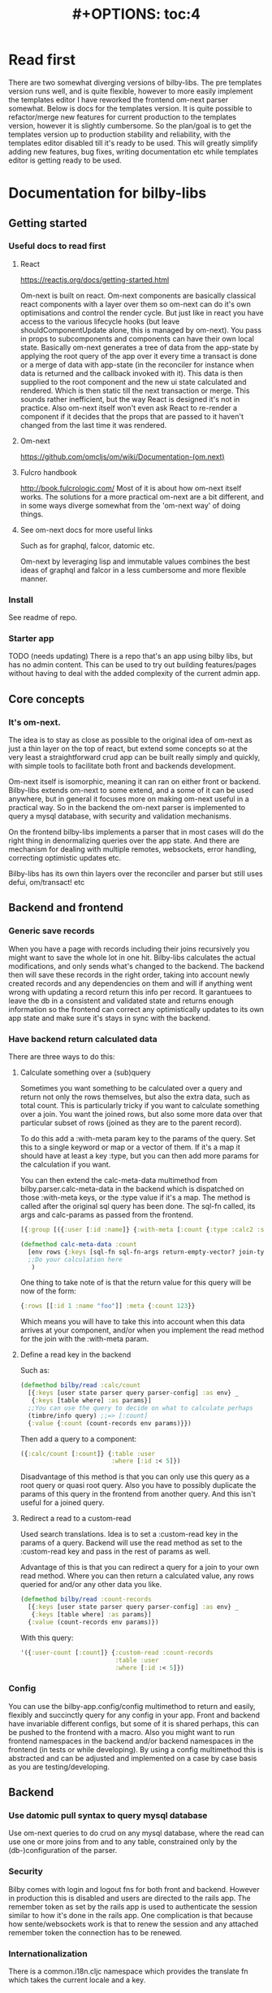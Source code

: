 #+TITLE: #+OPTIONS: toc:4
#+HTML_HEAD: <link rel="stylesheet" type="text/css" href="stylesheet.css" />
* Read first
There are two somewhat diverging versions of bilby-libs. The pre templates
version runs well, and is quite flexible, however to more easily implement the
templates editor I have reworked the frontend om-next parser somewhat. Below is
docs for the templates version. It is quite possible to refactor/merge new
features for current production to the templates version, however it is slightly
cumbersome. So the plan/goal is to get the templates version up to production
stability and reliability, with the templates editor disabled till it's ready to
be used. This will greatly simplify adding new features, bug fixes, writing
documentation etc while templates editor is getting ready to be used.
* Documentation for bilby-libs
** Getting started
*** Useful docs to read first
**** React
 https://reactjs.org/docs/getting-started.html

 Om-next is built on react. Om-next components are basically classical react
 components with a layer over them so om-next can do it's own optimisations and
 control the render cycle. But just like in react you have access to the various
 lifecycle hooks (but leave shouldComponentUpdate alone, this is managed by
 om-next). You pass in props to subcomponents and components can have their own
 local state. Basically om-next generates a tree of data from the app-state by
 applying the root query of the app over it every time a transact is done or a
 merge of data with app-state (in the reconciler for instance when data is
 returned and the callback invoked with it). This data is then supplied to the
 root component and the new ui state calculated and rendered. Which is then
 static till the next transaction or merge. This sounds rather inefficient, but
 the way React is designed it's not in practice. Also om-next itself won't even
 ask React to re-render a component if it decides that the props that are passed
 to it haven't changed from the last time it was rendered.
**** Om-next
[[https://github.com/omcljs/om/wiki/Documentation-(om.next)][https://github.com/omcljs/om/wiki/Documentation-(om.next)]]
**** Fulcro handbook
 http://book.fulcrologic.com/
 Most of it is about how om-next itself works. The solutions for a more practical
 om-next are a bit different, and in some ways diverge somewhat from the 'om-next
 way' of doing things.
**** See om-next docs for more useful links
 Such as for graphql, falcor, datomic etc.

 Om-next by leveraging lisp and immutable values combines the best ideas of
 graphql and falcor in a less cumbersome and more flexible manner.

*** Install
See readme of repo.
*** Starter app
TODO (needs updating)
There is a repo that's an app using bilby libs, but has no admin content. This
can be used to try out building features/pages without having to deal with the
added complexity of the current admin app.
** Core concepts
*** It's om-next.
The idea is to stay as close as possible to the original idea of om-next as just
a thin layer on the top of react, but extend some concepts so at the very least
a straightforward crud app can be built really simply and quickly, with simple
tools to facilitate both front and backends development.

Om-next itself is isomorphic, meaning it can ran on either front or backend.
Bilby-libs extends om-next to some extend, and a some of it can be used
anywhere, but in general it focuses more on making om-next useful in a practical
way. So in the backend the om-next parser is implemented to query a mysql
database, with security and validation mechanisms.

On the frontend bilby-libs implements a parser that in most cases will do the
right thing in denormalizing queries over the app state. And there are mechanism
for dealing with multiple remotes, websockets, error handling, correcting
optimistic updates etc.

Bilby-libs has its own thin layers over the reconciler and parser but still uses defui, om/transact! etc

** Backend and frontend
*** Generic save records
When you have a page with records including their joins recursively you might
want to save the whole lot in one hit. Bilby-libs calculates the actual
modifications, and only sends what's changed to the backend. The backend then
will save these records in the right order, taking into account newly created
records and any dependencies on them and will if anything went wrong with
updating a record return this info per record. It garantuees to leave the db in
a consistent and validated state and returns enough information so the frontend
can correct any optimistically updates to its own app state and make sure it's
stays in sync with the backend.
*** Have backend return calculated data

  There are three ways to do this:

**** Calculate something over a (sub)query
   Sometimes you want something to be calculated over a query and return not only
   the rows themselves, but also the extra data, such as total count. This is
   particularly tricky if you want to calculate something over a join. You want
   the joined rows, but also some more data over that particular subset of rows
   (joined as they are to the parent record).

   To do this add a :with-meta param key to the params of the query. Set this to a
   single keyword or map or a vector of them. If it's a map it should have at
   least a key :type, but you can then add more params for the calculation if you
   want.

   You can then extend the calc-meta-data multimethod from
   bilby.parser.calc-meta-data in the backend which is dispatched on those
   :with-meta keys, or the :type value if it's a map. The method is called after
   the original sql query has been done. The sql-fn called, its args and
   calc-params as passed from the frontend.

   #+BEGIN_SRC clojure
  [{:group [({:user [:id :name]} {:with-meta [:count {:type :calc2 :some :params}]})]}]
  #+END_SRC

  #+BEGIN_SRC clojure
  (defmethod calc-meta-data :count
    [env rows {:keys [sql-fn sql-fn-args return-empty-vector? join-type calculation-params]}]
    ;;Do your calculation here
     )
  #+END_SRC

  One thing to take note of is that the return value for this query will be now of
  the form:

  #+BEGIN_SRC clojure
  {:rows [[:id 1 :name "foo"]] :meta {:count 123}}
  #+END_SRC

  Which means you will have to take this into account when this data arrives at
  your component, and/or when you implement the read method for the join with the
  :with-meta param.

**** Define a read key in the backend

  Such as:

  #+BEGIN_SRC clojure
  (defmethod bilby/read :calc/count
    [{:keys [user state parser query parser-config] :as env} _
     {:keys [table where] :as params}]
    ;;You can use the query to decide on what to calculate perhaps
    (timbre/info query) ;;=> [:count]
    {:value {:count (count-records env params)}})
  #+END_SRC

  Then add a query to a component:

  #+BEGIN_SRC clojure
  ({:calc/count [:count]} {:table :user
                           :where [:id :< 5]})
  #+END_SRC

  Disadvantage of this method is that you can only use this query as a root query
  or quasi root query. Also you have to possibly duplicate the params of this query in the
  frontend from another query. And this isn't useful for a joined query.

**** Redirect a read to a custom-read
  Used search translations. Idea is to set a :custom-read key in the params of a
  query. Backend will use the read method as set to the :custom-read key and pass
  in the rest of params as well.

  Advantage of this is that you can redirect a query for a join to your own read
  method. Where you can then return a calculated value, any rows queried for
  and/or any other data you like.

  #+BEGIN_SRC clojure
  (defmethod bilby/read :count-records
    [{:keys [user state parser query parser-config] :as env} _
     {:keys [table where] :as params}]
    {:value (count-records env params)})
  #+END_SRC

  With this query:

  #+BEGIN_SRC clojure
  '({:user-count [:count]} {:custom-read :count-records
                            :table :user
                            :where [:id :< 5]})
  #+END_SRC

*** Config
You can use the bilby-app.config/config multimethod to return and easily,
flexibly and succinctly query for any config in your app. Front and backend have
invariable different configs, but some of it is shared perhaps, this can be
pushed to the frontend with a macro. Also you might want to run frontend
namespaces in the backend and/or backend namespaces in the frontend (in tests or
while developing). By using a config multimethod this is abstracted and can be
adjusted and implemented on a case by case basis as you are testing/developing.

** Backend
*** Use datomic pull syntax to query mysql database
Use om-next queries to do crud on any mysql database, where the read can
use one or more joins from and to any table, constrained only by the
(db-)configuration of the parser.
*** Security
Bilby comes with login and logout fns for both front and backend. However in
production this is disabled and users are directed to the rails app.
The remember token as set by the rails app is used to authenticate the session
similar to how it's done in the rails app. One complication is that because how
sente/websockets work is that to renew the session and any attached remember
token the connection has to be renewed.
*** Internationalization
There is a common.i18n.cljc namespace which provides the translate fn which
takes the current locale and a key.
*** Websockets
*** Write validation
A generic sql query fn that garantuees validation (doesn't work if not
implemented) of the query with hooks for pre processing the params of the query
and post processing of the result of the query.

**** Sql validation
 Every call to the sql fn in the database.query ns by default is validated by
 calling the bilby validate-sql-fn multimethod. This dispatches on sql fn
 keyword. For all mutating sql queries as defined in the bilby.database.queries
 ns the proper validation fn is retrieved using security/get-validation-fun.
 This can be set in the database.config but if not the multimethod
 bilby.database.validate.core/validate multimethod is called, dispatching on
 role of the user, method (sql fn keyword) and table.

Idea is that for every hugsql fn added you will have to write a validate-sql-fun
 method otherwise it will just throw an exception when its called through
 database.query/sql. You can write an empty method, and then no validation is
 done. You can do validation right there and then, or you can retrieve an
 appropriate validation fn by calling security/get-validation-fun. You will
 probably wil have to add a fn to database.config or add an appropriate
 bilby.database.validate.core/validate method. Otherwise, again, an exception is
 thrown by default.
**** Sql process-params, process-result
In essence all the database.query/sql fn does is first call
bilby-process-params, then process-params on the params, call validate-sql then
call the actual hugsql fn and then call bilby-process-result and then
process-params on the result.

bilby-process-params does some built-in params processing, same for
bilby-process-result. Custom versions of these fns will be used if set in the
sql prop of env.

process-params does nothing by default, process-result just returns result as
passed in.

bilby.database.queries ns is used to resolve the hugsql fn

It's also possible to add an extra hugsql ns for resolving the sql fn.
(bilby-)process-params, (bilby-)process-result and validate-sql-fun are all
multimethods so you can add methods to deal with any extra hugsql fns.

process-params (and process-result) is handy for adding hooks. For instance for
the event-store. For more detail see also doc string of database.query/sql fn.
** Frontend
*** Use pages to organize your ui
There are some basic fns for this. See app.pages for how to add a page.
*** Client only keys
Any key with a namespace that starts with :client will never be sent to the
backend. The value for any key with the namespace :client will be looked up in
the root of app state.
*** Validation of form values
When doing a save of a record on a particular page bilby-libs looks in the app
config for that page a validation function for every prop of the record. If any
prop is not 'valid' it's added to the client/invalidated-fields map of the state
for that page (under the table key for that record). This can be queried for in
the relevant component and used to set any ui flags and/or messages for that
field.

TODO:
Currently this happens when a record gets saved, but it's possible to add a
mutation that does this on demand, for instance on onBlur..
*** Syncing of front and backend
All records have as their meta data something like this:
#+BEGIN_SRC clojure
  {:record {:id 1 :type :foo :name "bar"} ;;record as it came from the servr
   :uuids [] ;;history keeping
   :prev-uuid nil}
#+END_SRC
The meta record map is nil unless something has been modified in the record
itself. The various uuid keys are used for undo/redo functionality. They are
references to a particular state in the history of states for the app as kept by
om-next.

Reverting a record is as easy as replacing with its meta record. Calculating
what has changed to a record for purposes of sending modification to the backend
is doing a diff. And to decide whether its 'dirty' bilby-libs in essence just
does a comparison.

It's possible for example to reset just the one prop of a record as a result of
clicking a 'reset' button in the component for that field. The original value
can always be fetched from the meta record.
*** Generic recursive read with hooks
**** Intro
***** Combining queries
In om-next the root query is composed of sub queries recursively as they're
pulled from components. However not every component necessarily represents a
database row, or sequence of rows of a database table. Sometimes a component is
just a grouping of other components. These components still need their own
queries. A natural way of doing that is to use placeholder keys. Both front and
backend parsers skip over these keys and just keep parsing and trying to return
values for deeper lying keys instead. In the case of the backend if a key is not
a table as set in the database config it will ignore it. In the frontend the
parser just grabs the value of the key if it exists in the app state and keep
parsing.
***** Finetuning parser result
In om-next for every render the complete root query is applied over the
app-state (basically the same as the om-next function db->tree). This works fine
for a small and simple app, however as an app gets more complicated you would
like to have a bit more control of what gets returned for a key and/or if a key
is included in any remote query. A standard om-next parser only implements
reading the root query keys. In other words, it's not recursive. The bilby-libs
parser recursively tries to interprete a query and will call any hooks for keys
if they exist. So at any time during the parsing of a query you can insert your
own code for resolving values and any remote. If you want to keep resolving any
deeper lying queries you can call the supplied db->tree passed in the env
(similar to how you received the parser in standard om-next).

Standard om-next has something like dynamic queries. This extends this idea by
letting you respond to app-state changes and changing what gets returned for any
key anywhere in a query for both value and any remote. For instance you can set
the selected-id in app state to 123 and in the query for your record in your
'selected-item' component adding the right parameters to the query that goes to
the backend. This should return the selected item once it's been fetched, but if
you want you could customize that value as well, for example because you want to
calculate a client side prop and add it to the value. Requesting and returning
batches of items can be implemented similarly.

**** Adding hooks for keys and joins in the root query for returning values and building remote query
***** Principles
   The standard read method of bilby is db->tree of om-next. This will return a
   tree of data by applying the root query over the app-state. The stock om-next
   db->tree fn has been extended in the following ways:

   1. It's possible to define read methods for any key anywhere in the query. If
      you do you can then return anything you want for that key. You will get in
      the env the ast for the om-next expression (join or prop), the query if it's
      a join, context-data and (app-)state. Context data is the data relevant for
      the prop or join, which depends on where in the root query the key for the
      join or prop is. For instance the default way to resolve a prop is just to do
      (get context-data key). Default way to resolve a join is db->tree on the
      query and context-data (see bilby.reconciler.parser.key.route and the read
      method for [:value :route/*]).

   2. The db->tree fn has been modified so that it instead of returning data it'll
      return the query again, but 'sparsified' when :sparsify-query? flag is set.
      By default if any data is found that part of the query is elided. But again
      you can add read methods to determine yourself if and what should be included
      for any key in the root query. In standard om you need to return a (possibly
      modified) ast. For these bilby read methods to work you return a (modified)
      query instead. Whatever you return will be included in the remote query. If
      you want to process and modify the ast you can you just do a (om/ast->query
      ast) when you're done editing it. You can also return true which will then
      result in the query being parsed further the standard db->tree way. Note that
      currently if the key is a prop only the truthiness of the return value is
      used. If truthy the return key is included, otherwise it isn't. Return the
      full query in case of a join. So for a read method for [:bilby :foo] you
      return {:foo [:some :query]}. If query had params you can add them again,
      possibly modified.

   3. Read method is dispatched on key, or on [target key]. Second one takes
      preference over first. In the first instance you need to return a map such as
      {:value :some-value :bilby {:some-key [:some :query]}} similar to standard
      om-next read methods.

***** Examples
****** VALUE example
   The method (note the :value in the dispatch vector):

   #+BEGIN_SRC clojure
   (defmethod bilby/read [:value :bar] [{:keys [query context-data] :as env} key params] ...)
   #+END_SRC

   for a app state structure like this:

   #+BEGIN_SRC clojure
   {:foo {:bar {:k1 1 :k2 2}}}
   #+END_SRC

   and a root query of:

   #+BEGIN_SRC clojure
   [{:foo [{:bar [:k1 :k2 :k3]}]}]
   #+END_SRC

   receives env like this:

   #+BEGIN_SRC clojure
   {:query [:k1 :2]
    :context-data {:k1 1 :k2 2}
    :ast {:type :join, :dispatch-key :bar, :key :bar, :query [:k1 :k2],
          :children [{:type :prop, :dispatch-key :k1, :key :k1} {:type :prop, :dispatch-key :k2, :key :k2}]}
    ...
   }
   #+END_SRC

   and should return for example this:

   #+BEGIN_SRC clojure
   {:k1 1 :k2 2}
   #+END_SRC

****** REMOTE example
   The method (note the :bilby in the dispatch vector):

   #+BEGIN_SRC clojure
   (defmethod bilby/read [:bilby :bar] [{:keys [query context-data] :as env} key params] ...)
   #+END_SRC

   for a app state structure like this:

   #+BEGIN_SRC clojure
   {:foo {:bar {:k1 1 :k2 2}}}
   #+END_SRC

   and a root query of:

   #+BEGIN_SRC clojure
   [{:foo [{:bar [:k1 :k2 :k3]}]}]
   #+END_SRC

   receives env like this:

   #+BEGIN_SRC clojure
   {:query [:k1 :k2 :k3]
    :context-data {:k1 1 :k2 2}
    :ast {:type :join, :dispatch-key :bar, :key :bar, :query [:k1 :k2],
          :children [{:type :prop, :dispatch-key :k1, :key :k1} {:type :prop, :dispatch-key :k2, :key :k2}]}
    ...
   }
   #+END_SRC

   and should return for example this:

   #+BEGIN_SRC clojure
   {:bar [:k3]}
   #+END_SRC

   to create a remote query like this:

   #+BEGIN_SRC clojure
   [{:foo [{:bar [:k3]}]}]
   #+END_SRC

   If you want to keep the params (or add, or modify) return something like this:

   #+BEGIN_SRC clojure
   (cond-> {:bar [:k3]}
     (some? params (list params)
   #+END_SRC

****** Routing

 Sometimes you would like to only load (send with the remote) a particular
 segment of a root query, for instance based on route of page that the user
 selected to display. By setting the selected page in app state you can (by using
 key inheritance and multimethods) only return a remote for a key that matches
 that page:

 #+BEGIN_SRC clojure
   (defmethod bilby/read [:value :page/*]
     [{:keys [state default-remote context-data query db->tree] :as env} page params]
     (let [current-page (:app/page @state)]
       (when (= current-page page)
         (db->tree env {:query query
                        :data  context-data
                        :refs  @state}))))

   (defmethod bilby/read [:remote :page/*]
     [{:keys [state] :as env} page params]
     (let [current-page (:app/page @state)]
       (= current-page page)))

     (doseq [page [:page/some-page :page/some-other-page]]
       (bilby/derive-om-query-key! page :page/*))
 #+END_SRC

This implements basic 'routing'.

This is
****** Pagination
Set the query for the items you want to display paginated (or with infinite
scroll) in the relevant component. This will by default fetch all available
records (or as many as the server is willing to send in one batch). This is not
what we want so we add a hook for the query for that component. In that query we
add the proper params (such as limit, offset etc). These values will (should)
have been set in app state with a mutation (triggered by a scroll or click of
pagination button). Now only the records for a particular page are fetched. If
we are paginating this is enough. If we are scrolling we need to 'cache' the
list of idents already in place for our key from a previous query. Then on read
of that key we need to prefix the cached list of idents to the actual list of
idents received from the backend.
****** Autocomplete
Add a hook for the key for the autocomplete component. Return nil for any remote
and it will not be added to the root remote query Once a search term is set in
app state we adjust the query for the autocomplete component and add the right
params (eg. {:where [:name :like "%my search%"]}). This will make data avaliable
for the autocomplete component to display in its dropdown. This search term in
app state will have to cleared when navigating away from the page otherwise it
will be acted on again when returning to the page with the autocomplete.
***** Notes
- If you set ignore-hooks? to true db->tree will function as the standard om-next
db->tree, but by setting :sparsify-query? to true you can still also calculate
the remote query.

- In bilby.reconciler.parser.denormalize there's a comment block where you can
play around with db->tree. There's also the try-frontend-read ns.

- To see the whole process in all its glory set timbre-level to :debug in
app.config.cljs and set the chrome dev console to verbose output.

_ For read methods the parser is not available in the env, but db->tree is.

Use of that is simple:

#+BEGIN_SRC clojure
     (db->tree env {:query query ;;Apply this query
                    :data  data ;;to this data
                    :refs  app-data ;;looking up idents (refs) here.
                    :sparsify-query? false ;;Return the data, not a sparsified query
                    :ignore-hooks? false
})
#+END_SRC


*** Security
There's login/logout methods in app/security.cljc. Disabled in production.
*** Garbage collection
There is currently no garbage collecting implemented. As with any garbage
collection the criteria for this are rather app and platform specific. But in
principle you will only have to delete any data from app state and if the ui
gets in a state where it requires that data it will just be added to any remote
query again.

A history of all app-state is kept, this is limited to 100 by default. This
could be reduced. On page change you could just wipe any idents referred to
by that page.
*** Internationalization
There is a common.i18n.cljc namespace which provides the translate fn which
takes the current locale as passed into components as a computed property and a
key.
*** Post remote
Sometimes you would like to a take some extra action _after_ a remote mutation has
finished and the data has been returned. For every mutation method you can
define a same name post-remote method. This is called with the value as returned
from the backend. Here you can do error handling for instance or 'clean up' the
response before it get merged with app state.
*** Pre-merge hooks
These hooks allow you to take action before _any_ value gets merged with
app-state, including responses to read queries.
*** Merging pushed data
Backend can use websockets for resolving queries from the frontend, but this
means it's also possible to 'push' data. The frontend can  respond to this and
merge this as any regular response to a query. This is useful to keep instances
of the app in sync, but also to show notifications, or to push a response of a
query in an async manner. It can be sent to the frontend if and whenever the
required data is available.
*** Generic undo/redo/revert.
Every mutation on a record adjust some metadata on the record that enables
undo/redo/revert for that record. This also includes any data joined to that
record, they will also get undone/redone/reverted.
*** Run backend in frontend (for testing for example)
It is possible to run the whole backend in the frontend where the mysql database
is 'mocked' in the frontend. This is ideal for writing integration tests
covering the whole stack
*** Test runner
Standalone client-side om-next test-runner app to be used with the
alternative test macros that add and remove tests to the lists of tests. Several
ways to display diffs. Rerun test on click. Use snapshots for any test instead
of writing the required result into the test. Helpers to click and compare html
output for acceptance ui tests. Replay/rewind/step through (ui) tests by using
pause macro.
*** Snapshot testing
There are facilities to create a test by putting it together step by step and
instead inserting expected results take snapshots and use them instead. This is
particularly handy for testing states of the ui. It's also then possible to step
through the test in the test runner. If any intermediate snapshot fails the test
but (because we updated the code for example) is what we do expect we can update
the snapshot by clicking a button.
*** Whole stack testing
By combining test runner, snapshot testing and running backend in frontend it's
possible to do whole stack testing.
*** Inspector
Search, filter and drill into app state.
*** Dev-cards
    Switch to dev cards page from app itself.
** Misc
*** Querying other sources than a mysql database
**** Using more than one remote in the frontend
Example: lawcat
**** Returning data fetched from another source
Example: tent
**** Integrating pathom
*** Trying queries
In the dev source folder there are namespaces to try out various queries:
**** try-om-query
You can call the backend parser with any om-next query. These are resolved
against the database as defined in app.config and using database.config as
defined for the whole app.

There is a second version where you can build your own parser environment and
your own parser with that again.
**** Try sql query
To try out any sql query. Make sure to define process-params, validate-sql-fn
and process-result methods, and the equivalent sql fun in build-sql if you want
it to be used in mock mode or tests.
**** Try/test frontend parser.
Frontend parser is a cljc file so you can eval this in a clojure repl. You can
test here what the parser returns for queries for the nil and various remote
targets, which is much harder to test/inspect if you have to use the ui to pass
queries to the parser.
*** Fixtures per test
    It's possible to set up a context for one more tests to run in. Inside the
    macro call `in-context` you'll have access to tu/*env* which will be set
    properly according to the context you're in. The *env* has db-conn which you
    can use directly or you can use the a parser or bilby.database.query/sql and
    pass in *env*. For your convenience two more dynamic variables, tu/*parser*
    and tu/*state* are bound while 'in-context' using the parser-config and
    db-config passed in when creating a context using tu/make-context.

#+BEGIN_SRC clojure
  (require
   '[bilby.app-config :refer [config]]
   '[clojure.test :refer [deftest is]]
   '[bilby.test.util :as tu :refer [debug-tests unload-all-tests unmap-all-interns in-context truthy?
                                    make-context query]]
   )


  ;;This will create just the one table, foos, with just one row.
  (def fixtures {:foos {:rows [{:id 1 :title "bar"}]
                        :options {:id-primary-key? true}
                        :schema {:id :int :title :text
                                 :updated-at :date-time :created-at :date-time}
                        }})

  (def my-db-config
    {:root true
     ;;by default you can refer to a table by its singular name (the end s is
     ;;removed from the table-name).
     ;; :table-name :foo :columns
     (keys (get-in fixtures [:foos :schema]))
     ;; :joins {:bar {:t1-foreign-key :bla-id}}
     :read {:role {"super-admin" {:blacklist []}}}
     ;;NOTE: For update, create, delete mutations you'll might have to create the
     ;;appropriate validations as well.
     :update {:role {"super-admin" {:blacklist [:id :updated-at :created-at :creator-id]}}}
     :create {:role {"super-admin" {:blacklist [:id :updated-at :created-at]}}}}
    )

  (def context-foo
    (make-context
     {:db-config {:foo my-db-config}
      ;;Or use config from your app:
      ;;:db-config (select-keys database.config/db-config [:user])
      :parser-config (merge (config) {:allow-root true :print-exceptions true
                                      :sql-log true :query-log true
                                      :event-store-disabled true})
      :fixtures fixtures}))

  (def user {:id 1 :some-user "a-user" :role "super-admin" :group-id 10 :subgroup-ids [-1]})

  (in-context context-foo
    (tu/*parser* (assoc tu/*env*
                        :user user)
                 [{:foo [:id]}]))

#+END_SRC

* Not boot, not lein but clj-tools to develop and build the app
All dependencies are declared in deps.edn. For executing various tasks for
developing and building the app, and for creating a development environment
[[https://github.com/mbuczko/revolt][revolt]] is used. Its configuration is in resources/revolt.edn. Various custom
tasks are defined in bilby.revolt namespaces. Figwheel has its own config in
figwheel.main.edn main.cljs.edn. At the moment the cljs compiler config is
duplicated in revolt.den and main.cljs.edn. It's on the todo list to fix that.
It all comes together in the build and run scripts in the bin dir.
* DC admin code outline
** Backend
The app uses websockets (library is sente) to communicate with the backend. In
web-server.handler/handler there is a request handler added using
web-server.routes/routes which deals with routes for dashboard, resources for
the admin app itself, but also with a sente-route as defined in
websockets.core/sente-route. This sente route handler forwards any messages to
the multimethod websocket.dispatcher/event-msg-handler. Regular messages from
the frontend are of type :admin/query, dispatched to handle-admin-query. This fn is
the main handler of om-next queries and mutations as sent by the frontend.

For every websocket request first the user is fetched by remember-token as set
on the (websocket) request. This user is added to the env given to the parser
together with the om-next query.

The result of this parser call is then sent to the frontend by the reply-fn as
supplied by sente. Some added complexity stems from the fact that the code can
run in frontend for testing purposes. Also a callback fn is added to the env so
any handler code of queries can send data to the frontend asynchronously

There's login and logout handlers in this namespace, but this is disabled in
production mode.


Parser and parser env is defined in parser.core as a mount.core state. The
actual parser and its env is created in bilby.parser.

The om-next read and mutate multimethods are defined in bilby.parser.read and
bilby.parser.mutate.

The bilby mutate multimethod deals with basic save-record and delete-record.
This uses validation methods as defined in db-config to control access. Further
mutate methods are defined in the app's parser.mutate ns.

There are a few read methods in parser.read, but the bulk of frontend queries is
dealt with in bilby.parser.read ns. This namespace is a generic parser and
interpreter of om-next queries. It tries to resolve this query using the mysql db
as configured in the env.In essence it's a recursive resolver. It uses just a
few predefined, parameterized sql queries defined using the hugsql library
(get-cols-from-table and get-joined-rows). Tables in the database need to be
configured in db-config in the env, otherwise access is denied.

Some features (some controlled by parser-config):
- :om-process-roots (boolean)
  If a key in a join is not recognized as a db table it is
  ignored. So a query like: [{:foo [{:user [:id]}]}] will return for example:
  {:foo {:user [{:id 1} {:id 2}]}}. If this om-process-roots is true the query
  will fail because it will expect :foo to be a valid db table. This is rather
  handy for frontend query building since we can insert multiple 'placeholder',
  or 'dummy' keys before querying for table data.
- :limit-max (number)
  Since we can basically query the db (within the constraints as set by
  db-config) freely, and from join to join we can end up with a lot of data.
  Set to 100 by default, this prevents this from happening to some degree.
- :derive-join-type-from-schema (boolean)
  For instance [{:template [{:user [:id]}]}] will look for a table
  templates-users to resolve the join.
- normalize (boolean)
  Whether to return table data in-lined or in a table/by-id map
- When a table query has params such as {:with-meta :count} the query is
  resolved normally, but also all data (query-fn, params etc) is handed over to
  a multimethod calc-meta-data. Any data returned from this multimethod is
  combined with the result of the query itself in a map like this:
  {:rows [..] :meta ....}. Frontend will have to take this into account and pry
  the relevant data out in the appropriate read methods.
- It's possible to set aliases for tables in db-config. Handy for renaming
  tables, having multiple joins to the same table etc.
- It's possible to write your own (read method) resolver for a join by adding :custom-read key
  and value to the params of a query.
- In general, the parser tries to do the expected thing, but when there's
  ambiguity, or a query is not properly formulated it will throw an error,
  caught in the default read method.
** Frontend
*** app.core.cljs
app/core.cljs is where the app is mounted and started.

To get around some cyclical namespace issues we implement a channel, and start a
channel listener. The websocket is started by calling websocket.core/start!.
This forwards any messages to the multimethod
websocket.dispatcher/websocket-msg-handler. What we're mainly interested in is
the :chsk/state and :chsk/recv sente websocket messages. The first one will let
us put a msg on the app channel about websocket status, which can then be
processed by the app. The :chsk/recv we use for picking up any data pushed to
the app from the server.

Once websocket is up and connected we actually mount the app, which starts the
om-next cycle of taking the app state, hydrating the ui with them, responding to
mutations and again reading app-state etc. Any read methods returning a remote
ast will trigger reads on the backend.

Frontend similar to backend tries to resolve om-next queries in a generic way in
bilby.reconciler.parser.read in the current production admin. This is a kind of
kitchen sink read method, and tries to send only queries for properties that are
not yet in the frontend app state. To have conditional backend queries (eg
autocomplete) the mechanism of set-params is used. In the templates branch the
om-next/db->tree is actually rewritten so it's possible to create read methods
for any key in the query tree, which is much more flexible and easier to
understand. The whole bilby.reconciler.parser.read namespace is thus not needed
anymore.

*** Basic structure of an admin page.
A standard admin page is very often a basic crud ui. Since this is so standard
it's abstracted somehow by the defcmp macro. It sets up a selectable, scrollable
list of records on the left, with a form on the right. It can be extended to
some degree, but for a more flexible layout and functionality it's better (and
much easier) to just start from scratch (examples are templates and dossier type
admin pages).

First step is in both cases to add your new page to app.pages ns. This should
get you an entry in the pages dropdown. There is a default admin page you can
use as a template and starting point. When building a page the practice is to
build your ui up to some degree, including queries on any components. If data is
not returned from the backend you should use try-om-query.clj in your repl and
test your whole or partial queries that are not working. Most often there is an
error in your query, or the database config is not letting you fetch the data
(yet). In general you should not have to adapt or write any code for the backend
other than updating db-config and writing mutations. Of course there are always
edge cases. However for the ones I've encountered so far I have been able to
adapt the generic backend parser to accommodate these non standard requests. One
is for example using self joins (use aliases), or returning extra data (use meta
data mechanism), there are a few more as added over the years.

The biggest trick is to write proper read methods. (Or the set-params mechanism
in older bilby-libs versions). In general you always want to return what's in
app-state, but not always trigger a remote query if data is not present in the
frontend, however sometimes you do still. By setting flags and data in app-state
it's possible to steer/control these read methods somewhat based on what's
happening in the ui (this is similar to om-next dynamic queries, but much more
explicit and transparent for the programmer to use). For instance in the
template editor there is a massive recursive query for the whole of the ui. If
sent as is to the backend it would theoretically return every template, category
and question in the db (but backend has some limits set to that in practice).
However initially you only want to load the top templates. And only a subset if
you're paging. Once a user clicks on template, only then do you want to download
any linked categories and questions. And even then perhaps only partial data for
these linked records, such as name, but not any other data. By carefully writing
read methods for these joins and keeping track in app state of what the state of
the page is it's possible to have fine control over what gets actually sent to
the backend as a query.
*** Misc notes on code
**** Update ui on save
 Figwheel picks up any changes to namespaces and calls my-after-reload-callback
 in user.cljs. All that does is update :client/reload-key to a new random value.
 This key gets queried for in the root component and as long as this key gets
 passed into components (as a computed prop preferably) om-next will then force
 update all those components.old-aum-doc
